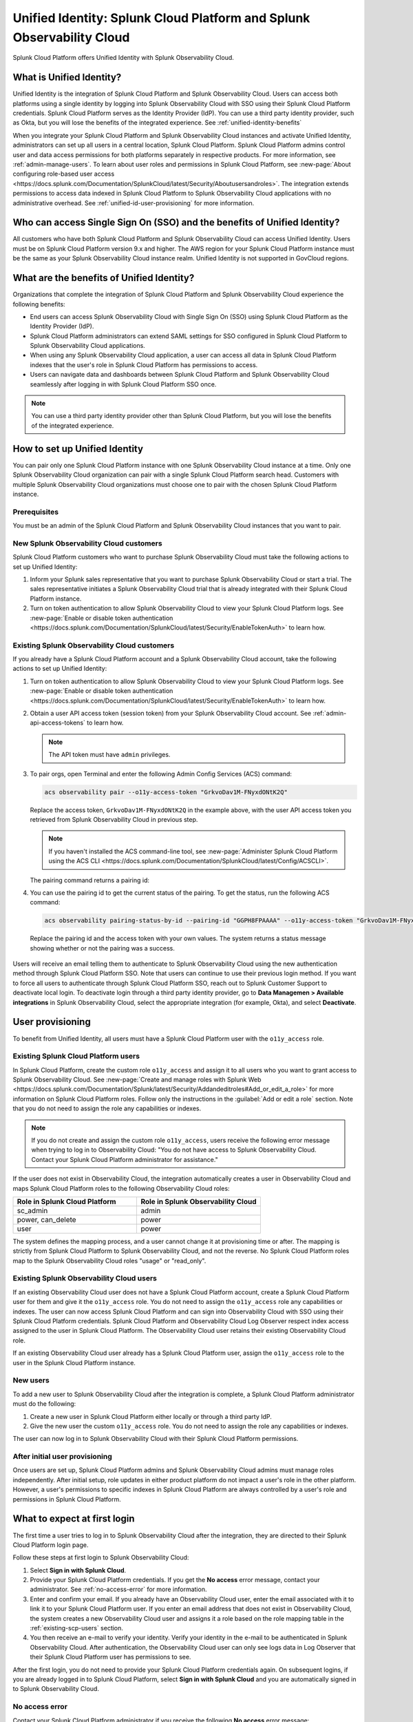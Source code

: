 .. _unified-id-unified-identity:

******************************************************************************************
Unified Identity: Splunk Cloud Platform and Splunk Observability Cloud
******************************************************************************************

.. meta::
   :description: This page describes Unified Identity between Splunk Cloud Platform and Splunk Observability Cloud, including how to set it up.

Splunk Cloud Platform offers Unified Identity with Splunk Observability Cloud.


What is Unified Identity?
==========================================================================================

Unified Identity is the integration of Splunk Cloud Platform and Splunk Observability Cloud. Users can access both platforms using a single identity by logging into Splunk Observability Cloud with SSO using their Splunk Cloud Platform credentials. Splunk Cloud Platform serves as the Identity Provider (IdP). You can use a third party identity provider, such as Okta, but you will lose the benefits of the integrated experience. See :ref:`unified-identity-benefits`

When you integrate your Splunk Cloud Platform and Splunk Observability Cloud instances and activate Unified Identity, administrators can set up all users in a central location, Splunk Cloud Platform. Splunk Cloud Platform admins control user and data access permissions for both platforms separately in respective products. For more information, see :ref:`admin-manage-users`. To learn about user roles and permissions in Splunk Cloud Platform, see :new-page:`About configuring role-based user access <https://docs.splunk.com/Documentation/SplunkCloud/latest/Security/Aboutusersandroles>`. The integration extends permissions to access data indexed in Splunk Cloud Platform to Splunk Observability Cloud applications with no administrative overhead. See :ref:`unified-id-user-provisioning` for more information.


Who can access Single Sign On (SSO) and the benefits of Unified Identity?
==========================================================================================
 
All customers who have both Splunk Cloud Platform and Splunk Observability Cloud can access Unified Identity. Users must be on Splunk Cloud Platform version 9.x and higher. The AWS region for your Splunk Cloud Platform instance must be the same as your Splunk Observability Cloud instance realm. Unified Identity is not supported in GovCloud regions.


.. _unified-identity-benefits:

What are the benefits of Unified Identity?
==========================================================================================

Organizations that complete the integration of Splunk Cloud Platform and Splunk Observability Cloud experience the following benefits:

* End users can access Splunk Observability Cloud with Single Sign On (SSO) using Splunk Cloud Platform as the Identity Provider (IdP).

* Splunk Cloud Platform administrators can extend SAML settings for SSO configured in Splunk Cloud Platform to Splunk Observability Cloud applications.

* When using any Splunk Observability Cloud application, a user can access all data in Splunk Cloud Platform indexes that the user's role in Splunk Cloud Platform has permissions to access.

* Users can navigate data and dashboards between Splunk Cloud Platform and Splunk Observability Cloud seamlessly after logging in with Splunk Cloud Platform SSO once.

.. note:: You can use a third party identity provider other than Splunk Cloud Platform, but you will lose the benefits of the integrated experience.


How to set up Unified Identity
==========================================================================================

You can pair only one Splunk Cloud Platform instance with one Splunk Observability Cloud instance at a time. Only one Splunk Observability Cloud organization can pair with a single Splunk Cloud Platform search head. Customers with multiple Splunk Observability Cloud organizations must choose one to pair with the chosen Splunk Cloud Platform instance.


Prerequisites
------------------------------------------------------------------------------------------

You must be an admin of the Splunk Cloud Platform and Splunk Observability Cloud instances that you want to pair.


New Splunk Observability Cloud customers
------------------------------------------------------------------------------------------

Splunk Cloud Platform customers who want to purchase Splunk Observability Cloud must take the following actions to set up Unified Identity:

1. Inform your Splunk sales representative that you want to purchase Splunk Observability Cloud or start a trial. The sales representative initiates a Splunk Observability Cloud trial that is already integrated with their Splunk Cloud Platform instance. 

2. Turn on token authentication to allow Splunk Observability Cloud to view your Splunk Cloud Platform logs. See :new-page:`Enable or disable token authentication <https://docs.splunk.com/Documentation/SplunkCloud/latest/Security/EnableTokenAuth>` to learn how.


Existing Splunk Observability Cloud customers
------------------------------------------------------------------------------------------

If you already have a Splunk Cloud Platform account and a Splunk Observability Cloud account, take the following actions to set up Unified Identity:

1. Turn on token authentication to allow Splunk Observability Cloud to view your Splunk Cloud Platform logs. See :new-page:`Enable or disable token authentication <https://docs.splunk.com/Documentation/SplunkCloud/latest/Security/EnableTokenAuth>` to learn how.

2. Obtain a user API access token (session token) from your Splunk Observability Cloud account. See :ref:`admin-api-access-tokens` to learn how.

   .. note:: The API token must have ``admin`` privileges.

3. To pair orgs, open Terminal and enter the following Admin Config Services (ACS) command:

   .. code-block:: bash
    
           acs observability pair --o11y-access-token "GrkvoDav1M-FNyxdONtK2Q"

   Replace the access token, ``GrkvoDav1M-FNyxdONtK2Q`` in the example above, with the user API access token you retrieved from Splunk Observability Cloud in previous step.

   .. note:: If you haven't installed the ACS command-line tool, see :new-page:`Administer Splunk Cloud Platform using the ACS CLI <https://docs.splunk.com/Documentation/SplunkCloud/latest/Config/ACSCLI>`.

   The pairing command returns a pairing id:

   .. image:: /_images/splunkplatform/pairingID.png
     :width: 90%
     :alt: This screenshot shows the response in Terminal showing the pairing id for the new pairing.

4. You can use the pairing id to get the current status of the pairing. To get the status, run the following ACS command:

  .. code-block:: bash

          acs observability pairing-status-by-id --pairing-id "GGPH8FPAAAA" --o11y-access-token "GrkvoDav1M-FNyxdONtK2Q"

  Replace the pairing id and the access token with your own values. The system returns a status message showing whether or not the pairing was a success. 

   .. image:: /_images/splunkplatform/unifiedID-pairingSuccess.png
     :width: 90%
     :alt: This screenshot shows a success status for the new pairing.


Users will receive an email telling them to authenticate to Splunk Observability Cloud using the new authentication method through Splunk Cloud Platform SSO. Note that users can continue to use their previous login method. If you want to force all users to authenticate through Splunk Cloud Platform SSO, reach out to Splunk Customer Support to deactivate local login. To deactivate login through a third party identity provider, go to :strong:`Data Managemen > Available integrations` in Splunk Observability Cloud, select the appropriate integration (for example, Okta), and select :strong:`Deactivate`. 


.. _unified-id-user-provisioning:

User provisioning
==========================================================================================

To benefit from Unified Identity, all users must have a Splunk Cloud Platform user with the ``o11y_access`` role.


.. _existing-scp-users:

Existing Splunk Cloud Platform users
------------------------------------------------------------------------------------------

In Splunk Cloud Platform, create the custom role ``o11y_access`` and assign it to all users who you want to grant access to Splunk Observability Cloud. See :new-page:`Create and manage roles with Splunk Web <https://docs.splunk.com/Documentation/Splunk/latest/Security/Addandeditroles#Add_or_edit_a_role>` for more information on Splunk Cloud Platform roles. Follow only the instructions in the :guilabel:`Add or edit a role` section. Note that you do not need to assign the role any capabilities or indexes. 

.. note:: If you do not create and assign the custom role ``o11y_access``, users receive the following error message when trying to log in to Observability Cloud: "You do not have access to Splunk Observability Cloud. Contact your Splunk Cloud Platform administrator for assistance."

If the user does not exist in Observability Cloud, the integration automatically creates a user in Observability Cloud and maps Splunk Cloud Platform roles to the following Observability Cloud roles:

.. list-table::
   :header-rows: 1
   :widths: 50 50

   * - :strong:`Role in Splunk Cloud Platform`
     - :strong:`Role in Splunk Observability Cloud`

   * - sc_admin
     - admin

   * - power, can_delete
     - power

   * - user
     - power


The system defines the mapping process, and a user cannot change it at provisioning time or after. The mapping is strictly from Splunk Cloud Platform to Splunk Observability Cloud, and not the reverse. No Splunk Cloud Platform roles map to the Splunk Observability Cloud roles "usage" or "read_only".


Existing Splunk Observability Cloud users
------------------------------------------------------------------------------------------

If an existing Observability Cloud user does not have a Splunk Cloud Platform account, create a Splunk Cloud Platform user for them and give it the ``o11y_access`` role. You do not need to assign the ``o11y_access`` role any capabilities or indexes. The user can now access Splunk Cloud Platform and can sign into Observability Cloud with SSO using their Splunk Cloud Platform credentials. Splunk Cloud Platform and Observability Cloud Log Observer respect index access assigned to the user in Splunk Cloud Platform. The Observability Cloud user retains their existing Observability Cloud role. 

If an existing Observability Cloud user already has a Splunk Cloud Platform user, assign the ``o11y_access`` role to the user in the Splunk Cloud Platform instance.


New users
------------------------------------------------------------------------------------------

To add a new user to Splunk Observability Cloud after the integration is complete, a Splunk Cloud Platform administrator must do the following:

1. Create a new user in Splunk Cloud Platform either locally or through a third party IdP. 

2. Give the new user the custom ``o11y_access`` role. 
   You do not need to assign the role any capabilities or indexes. 

The user can now log in to Splunk Observability Cloud with their Splunk Cloud Platform permissions.


After initial user provisioning
-------------------------------------------------------------------------------------------

Once users are set up, Splunk Cloud Platform admins and Splunk Observability Cloud admins must manage roles independently. After initial setup, role updates in either product platform do not impact a user's role in the other platform. However, a user's permissions to specific indexes in Splunk Cloud Platform are always controlled by a user's role and permissions in Splunk Cloud Platform.


What to expect at first login
==========================================================================================

The first time a user tries to log in to Splunk Observability Cloud after the integration, they are directed to their Splunk Cloud Platform login page. 

Follow these steps at first login to Splunk Observability Cloud:

1. Select :strong:`Sign in with Splunk Cloud`.

2. Provide your Splunk Cloud Platform credentials. If you get the :strong:`No access` error message, contact your administrator. See :ref:`no-access-error` for more information.

3. Enter and confirm your email. If you already have an Observability Cloud user, enter the email associated with it to link it to your Splunk Cloud Platform user. If you enter an email address that does not exist in Observability Cloud, the system creates a new Observability Cloud user and assigns it a role based on the role mapping table in the :ref:`existing-scp-users` section.

4. You then receive an e-mail to verify your identity. Verify your identity in the e-mail to be authenticated in Splunk Observability Cloud. After authentication, the Observability Cloud user can only see logs data in Log Observer that their Splunk Cloud Platform user has permissions to see. 

After the first login, you do not need to provide your Splunk Cloud Platform credentials again. On subsequent logins, if you are already logged in to Splunk Cloud Platform, select :strong:`Sign in with Splunk Cloud` and you are automatically signed in to Splunk Observability Cloud.


.. _no-access-error:

No access error
------------------------------------------------------------------------------------------

Contact your Splunk Cloud Platform administrator if you receive the following :strong:`No access` error message:

.. image:: /_images/splunkplatform/no-access-error.png
     :width: 50%
     :alt: This screenshot shows the no access error.

Users receive this error message if their Splunk Cloud Platform administrator did not give them the custom role ``o11y_access``. The ``o11y_access`` role is required to access Splunk Observability Cloud.


Working in Splunk Observability Cloud after the integration
==========================================================================================

In addition to logging in with SSO, users and admins experience other differences after the integration is complete.


Point-and-click log analysis
------------------------------------------------------------------------------------------

One important advantage of the integration is that users can now query their Splunk Cloud Platform logs in Log Observer's no-code UI. Users can create advanced queries without knowing SPL with Log Observer's filters and aggregations. See :ref:`logs-queries` for more information.


Related Content
------------------------------------------------------------------------------------------

Another significant benefit of the integration is that you can access any data related to your Splunk Cloud Platform logs that resides in other Splunk Observability Cloud applications, such as Infrastructure Monitoring, APM, RUM, and Synthetics. While exploring your data in any of the Splunk Observability Cloud applications, the Related Content bar always populates with links to other Splunk Observability Cloud applications that have related data. Access related metrics, traces, or infrastructure components when you observe your Splunk Cloud Platform logs in Splunk Observability Cloud.


Unified user session
------------------------------------------------------------------------------------------

You can navigate seamlessly back and forth between Splunk Cloud Platform and any Splunk Observability Cloud application (Infrastructure Monitoring, APM, Log Observer, RUM, and Synthetics) to see all data that your Splunk Cloud Platform role has permissions to see. Users need to log in only once to gain access to Splunk Cloud Platform and Splunk Observability Cloud. You don't need additional login to move from one platform to the other when exploring data.


Splunk Cloud Platform maintenance windows
------------------------------------------------------------------------------------------

During a Splunk Cloud Platform maintenance window, users cannot log in to Splunk Observability Cloud with Splunk Cloud Platform for SSO. Login can be impacted from 2 to 5 minutes during Splunk Cloud Platform maintenance windows. Users can log into Splunk Observability Cloud again as soon as the maintenance window is completed. 

During a maintenance window, Splunk Cloud Platform displays a banner indicating the start and end time of the window. If a user is already logged in to Splunk Observability Cloud at the start of a maintenance window, the user is not impacted directly. However, access to Splunk Cloud Platform logs in Log Observer Connect are unavailable during the maintenance window. You can continue working in Splunk Observability Cloud. 

Typically, there are two planned maintenance windows per month for a Splunk Cloud Platform instance. Customers can determine the scheduling of maintenance windows and usually set them up to occur during the customer's downtime. Talk to your Splunk Cloud Platform administrator about the planned maintenance windows.


Changing identity providers
------------------------------------------------------------------------------------------

If you no longer want to use Splunk Cloud Platform as your identity provider for SSO when signing in to Splunk Observability Cloud, set up a third party IdP for Splunk Observability Cloud login before you deactivate your Splunk Cloud Platform instance. Deactivating Splunk Cloud Platform only after setting up a new third party IdP ensures that your Splunk Observability Cloud users do not lose access.

